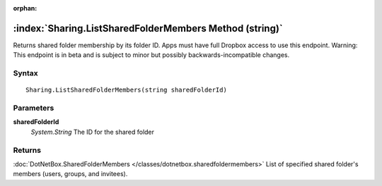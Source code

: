 :orphan:

:index:`Sharing.ListSharedFolderMembers Method (string)`
========================================================

Returns shared folder membership by its folder ID. Apps must have full Dropbox access to use this endpoint. Warning: This endpoint is in beta and is subject to minor but possibly backwards-incompatible changes.

Syntax
------

::

	Sharing.ListSharedFolderMembers(string sharedFolderId)

Parameters
----------

**sharedFolderId**
	*System.String* The ID for the shared folder

Returns
-------

:doc:`DotNetBox.SharedFolderMembers </classes/dotnetbox.sharedfoldermembers>`  List of specified shared folder's members (users, groups, and invitees).
